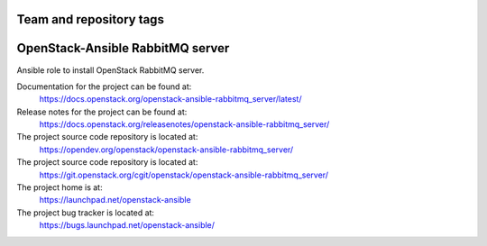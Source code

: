 ========================
Team and repository tags
========================

.. image:: https://governance.openstack.org/tc/badges/openstack-ansible-rabbitmq_server.svg
    :target: https://governance.openstack.org/tc/reference/tags/index.html

.. Change things from this point on

=================================
OpenStack-Ansible RabbitMQ server
=================================

Ansible role to install OpenStack RabbitMQ server.

Documentation for the project can be found at:
  https://docs.openstack.org/openstack-ansible-rabbitmq_server/latest/

Release notes for the project can be found at:
  https://docs.openstack.org/releasenotes/openstack-ansible-rabbitmq_server/

The project source code repository is located at:
  https://opendev.org/openstack/openstack-ansible-rabbitmq_server/

The project source code repository is located at:
  https://git.openstack.org/cgit/openstack/openstack-ansible-rabbitmq_server/

The project home is at:
  https://launchpad.net/openstack-ansible

The project bug tracker is located at:
  https://bugs.launchpad.net/openstack-ansible/

